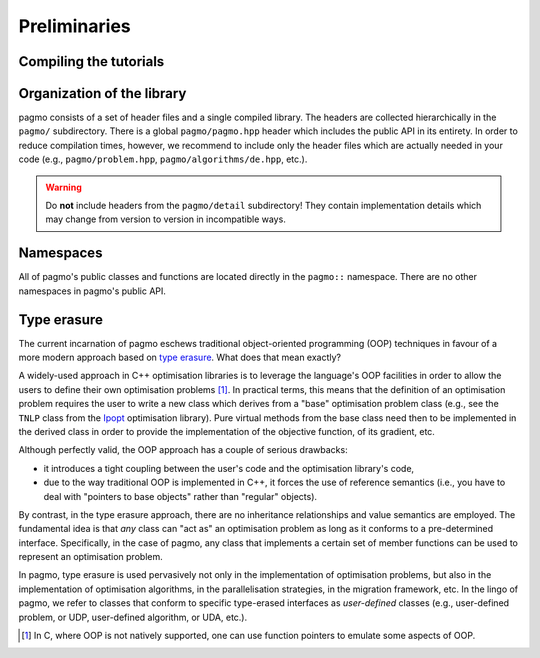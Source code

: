 Preliminaries
=============

Compiling the tutorials
-----------------------

Organization of the library
---------------------------

pagmo consists of a set of header files and a single
compiled library. The headers are collected hierarchically
in the ``pagmo/`` subdirectory. There is a global
``pagmo/pagmo.hpp`` header which includes
the public API in its entirety. In order to reduce
compilation times, however, we recommend
to include only the header files which are actually
needed in your code (e.g., ``pagmo/problem.hpp``,
``pagmo/algorithms/de.hpp``, etc.).

.. warning::

   Do **not** include headers from the ``pagmo/detail`` subdirectory! They contain
   implementation details which may change from version to version in incompatible ways.

Namespaces
----------

All of pagmo's public classes and functions are located
directly in the ``pagmo::`` namespace. There are no other
namespaces in pagmo's public API.

.. _cpp_tut_type_erasure:

Type erasure
------------

The current incarnation of pagmo eschews traditional
object-oriented programming (OOP) techniques in favour of a
more modern approach based on `type erasure <https://en.wikipedia.org/wiki/Type_erasure>`__.
What does that mean exactly?

A widely-used approach in C++ optimisation libraries
is to leverage the language's OOP facilities in order
to allow the users to define their own optimisation
problems [#coptlib]_. In practical terms, this means that
the definition of an optimisation problem requires
the user to write a new class which derives from a "base"
optimisation problem class (e.g., see the ``TNLP``
class from the `Ipopt <https://github.com/coin-or/Ipopt>`__
optimisation library). Pure virtual methods from the
base class need then to be implemented in the derived class
in order to provide the implementation of the objective
function, of its gradient, etc.

Although perfectly valid, the OOP approach has a couple
of serious drawbacks:

* it introduces a tight coupling between the user's
  code and the optimisation library's code,
* due to the way traditional OOP is implemented in C++,
  it forces the use of reference semantics
  (i.e., you have to deal with "pointers to base
  objects" rather than "regular" objects).

By contrast, in the type erasure approach, there
are no inheritance relationships and value
semantics are employed. The fundamental idea is that
*any* class can "act as" an optimisation problem
as long as it conforms to a pre-determined interface.
Specifically, in the case of pagmo, any class that
implements a certain set of member functions can
be used to represent an optimisation problem.

In pagmo, type erasure is used pervasively not only
in the implementation of optimisation problems, but also
in the implementation of optimisation algorithms,
in the parallelisation strategies, in the migration framework,
etc. In the lingo of pagmo, we refer to classes that
conform to specific type-erased interfaces as *user-defined*
classes (e.g., user-defined problem, or UDP, user-defined
algorithm, or UDA, etc.).

.. [#coptlib] In C, where OOP is not natively supported,
   one can use function pointers to emulate some aspects of OOP.
